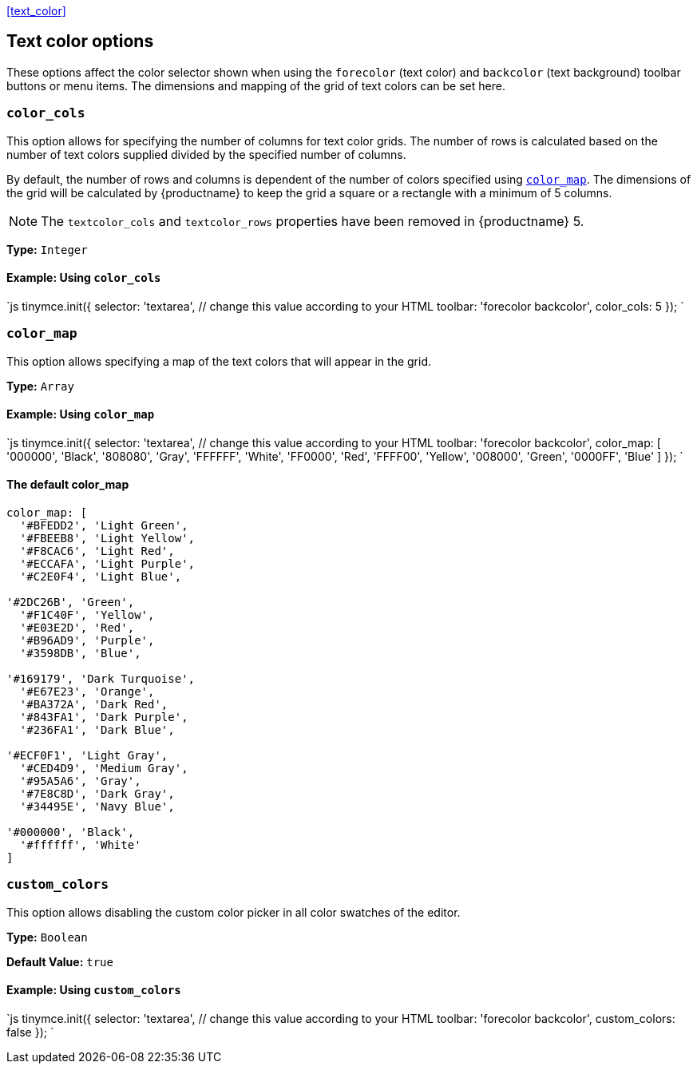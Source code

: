 <<text_color,>>

== Text color options

These options affect the color selector shown when using the `forecolor` (text color) and `backcolor` (text background) toolbar buttons or menu items. The dimensions and mapping of the grid of text colors can be set here.

=== `color_cols`

This option allows for specifying the number of columns for text color grids. The number of rows is calculated based on the number of text colors supplied divided by the specified number of columns.

By default, the number of rows and columns is dependent of the number of colors specified using <<color_map,`color_map`>>. The dimensions of the grid will be calculated by {productname} to keep the grid a square or a rectangle with a minimum of 5 columns.

NOTE: The `textcolor_cols` and `textcolor_rows` properties have been removed in {productname}{nbsp}5.

*Type:* `Integer`

==== Example: Using `color_cols`

`js
tinymce.init({
  selector: 'textarea',  // change this value according to your HTML
  toolbar: 'forecolor backcolor',
  color_cols: 5
});
`

=== `color_map`

This option allows specifying a map of the text colors that will appear in the grid.

*Type:* `Array`

==== Example: Using `color_map`

`js
tinymce.init({
  selector: 'textarea',  // change this value according to your HTML
  toolbar: 'forecolor backcolor',
  color_map: [
    '000000', 'Black',
    '808080', 'Gray',
    'FFFFFF', 'White',
    'FF0000', 'Red',
    'FFFF00', 'Yellow',
    '008000', 'Green',
    '0000FF', 'Blue'
  ]
});
`

==== The default color_map

```js
color_map: [
  '#BFEDD2', 'Light Green',
  '#FBEEB8', 'Light Yellow',
  '#F8CAC6', 'Light Red',
  '#ECCAFA', 'Light Purple',
  '#C2E0F4', 'Light Blue',

'#2DC26B', 'Green',
  '#F1C40F', 'Yellow',
  '#E03E2D', 'Red',
  '#B96AD9', 'Purple',
  '#3598DB', 'Blue',

'#169179', 'Dark Turquoise',
  '#E67E23', 'Orange',
  '#BA372A', 'Dark Red',
  '#843FA1', 'Dark Purple',
  '#236FA1', 'Dark Blue',

'#ECF0F1', 'Light Gray',
  '#CED4D9', 'Medium Gray',
  '#95A5A6', 'Gray',
  '#7E8C8D', 'Dark Gray',
  '#34495E', 'Navy Blue',

'#000000', 'Black',
  '#ffffff', 'White'
]
```

=== `custom_colors`

This option allows disabling the custom color picker in all color swatches of the editor.

*Type:* `Boolean`

*Default Value:* `true`

==== Example: Using `custom_colors`

`js
tinymce.init({
  selector: 'textarea',  // change this value according to your HTML
  toolbar: 'forecolor backcolor',
  custom_colors: false
});
`
